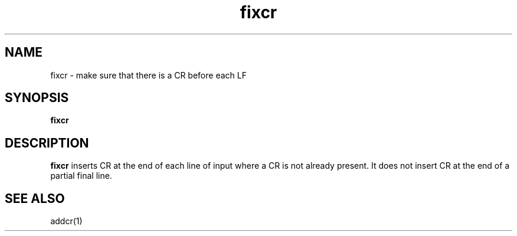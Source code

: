 .TH fixcr 1
.SH NAME
fixcr \- make sure that there is a CR before each LF
.SH SYNOPSIS
.B fixcr
.SH DESCRIPTION
.B fixcr
inserts CR at the end of each line of input where a CR is not already present.
It does not insert CR at the end of a partial final line.
.SH "SEE ALSO"
addcr(1)
